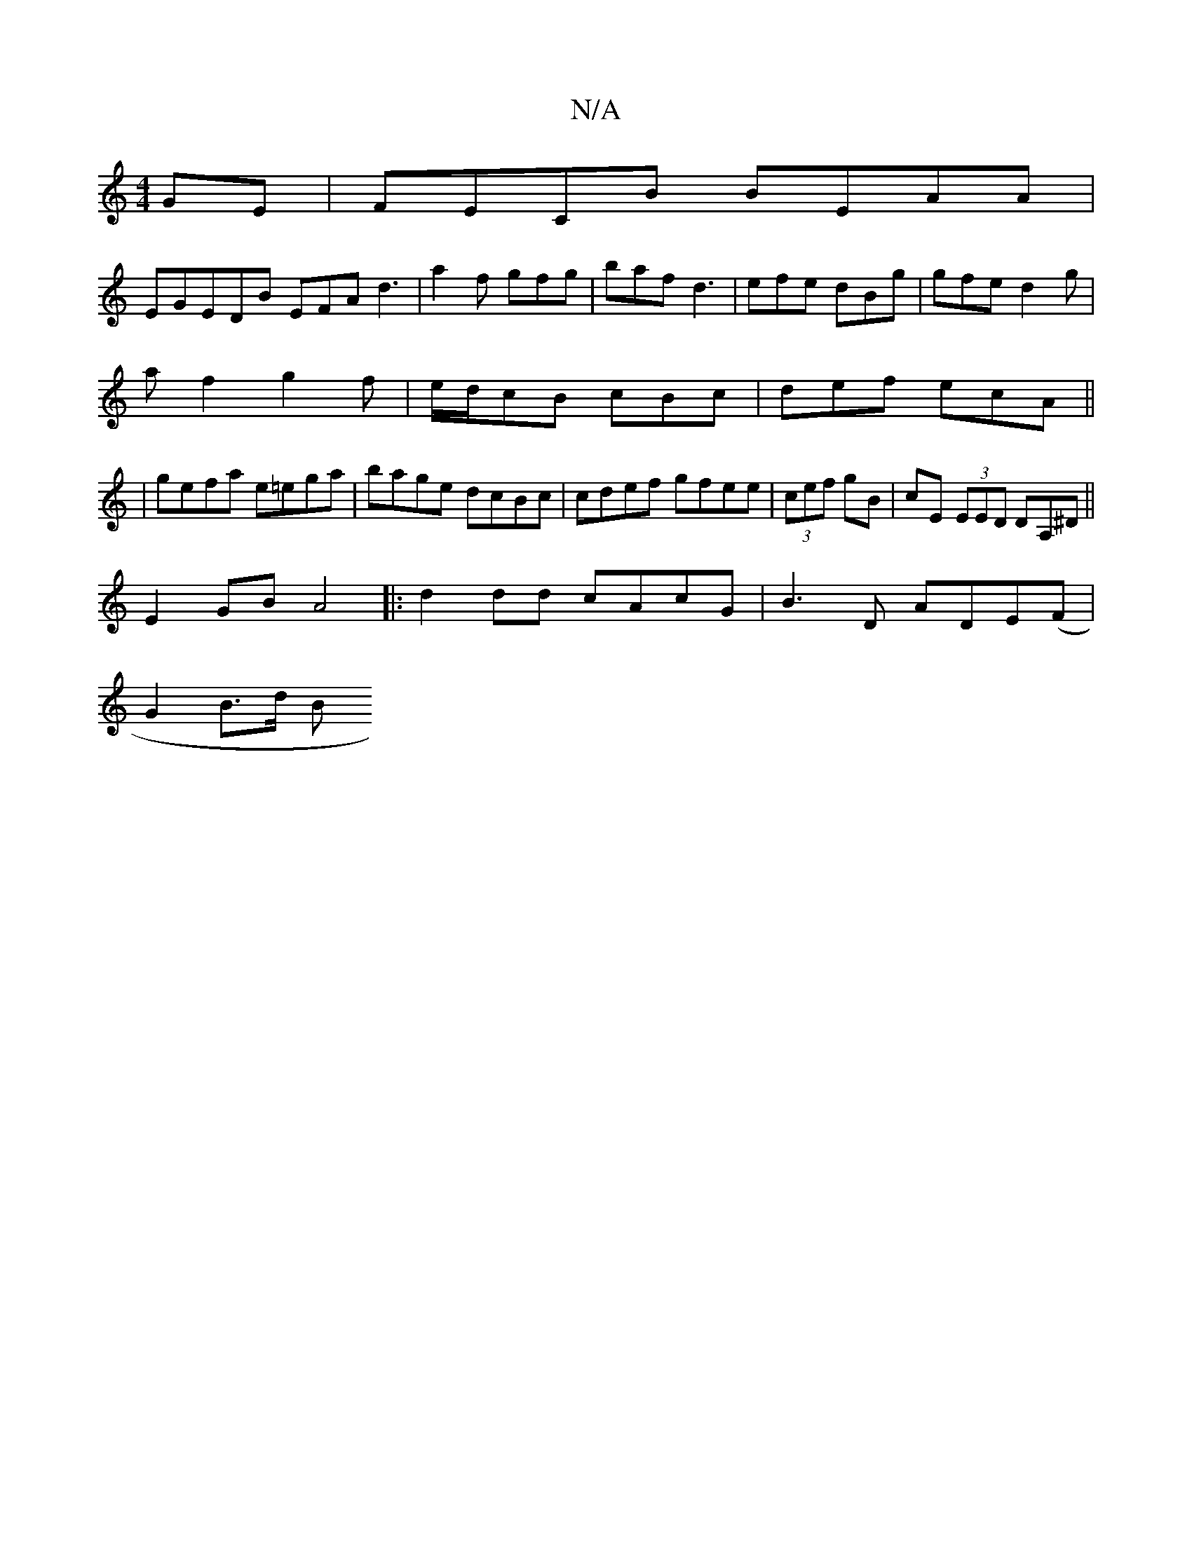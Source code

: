 X:1
T:N/A
M:4/4
R:N/A
K:Cmajor
 GE| FECB BEAA|
EGEDB EFA d3 | a2f gfg | baf d3 | efe dBg | gfe d2 g |
af2 g2f|e/d/cB cBc | def ecA ||
|gefa e=ega|bage dcBc|cdef gfee|(3cef gB | cE (3EED DA,^D||
E2GB A4|:d2dd cAcG|B3D ADE(F|
G2B>d B